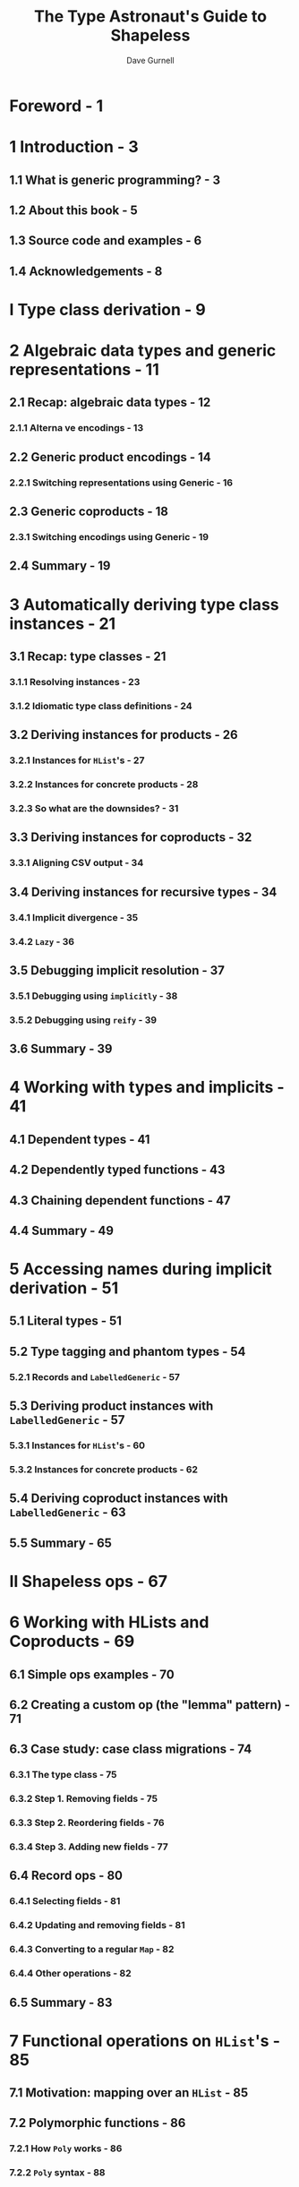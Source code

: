 #+TITLE: The Type Astronaut's Guide to Shapeless
#+AUTHOR: Dave Gurnell
#+FORWARD BY: Miles Sabin
#+COPYRIGHT: 2016 - April 2017
#+PUBLISHER: Underscore Consulting LLP, Brighton, UK.
#+STARTUP: entitiespretty

* Table of Contents                                      :TOC_4_org:noexport:
- [[Foreword - 1][Foreword - 1]]
- [[1 Introduction - 3][1 Introduction - 3]]
  - [[1.1 What is generic programming? - 3][1.1 What is generic programming? - 3]]
  - [[1.2 About this book - 5][1.2 About this book - 5]]
  - [[1.3 Source code and examples - 6][1.3 Source code and examples - 6]]
  - [[1.4 Acknowledgements - 8][1.4 Acknowledgements - 8]]
- [[I Type class derivation - 9][I Type class derivation - 9]]
- [[2 Algebraic data types and generic representations - 11][2 Algebraic data types and generic representations - 11]]
  - [[2.1 Recap: algebraic data types - 12][2.1 Recap: algebraic data types - 12]]
    - [[2.1.1 Alterna ve encodings - 13][2.1.1 Alterna ve encodings - 13]]
  - [[2.2 Generic product encodings - 14][2.2 Generic product encodings - 14]]
    - [[2.2.1 Switching representations using Generic - 16][2.2.1 Switching representations using Generic - 16]]
  - [[2.3 Generic coproducts - 18][2.3 Generic coproducts - 18]]
    - [[2.3.1 Switching encodings using Generic - 19][2.3.1 Switching encodings using Generic - 19]]
  - [[2.4 Summary - 19][2.4 Summary - 19]]
- [[3 Automatically deriving type class instances - 21][3 Automatically deriving type class instances - 21]]
  - [[3.1 Recap: type classes - 21][3.1 Recap: type classes - 21]]
    - [[3.1.1 Resolving instances - 23][3.1.1 Resolving instances - 23]]
    - [[3.1.2 Idiomatic type class definitions - 24][3.1.2 Idiomatic type class definitions - 24]]
  - [[3.2 Deriving instances for products - 26][3.2 Deriving instances for products - 26]]
    - [[3.2.1 Instances for ~HList~'s - 27][3.2.1 Instances for ~HList~'s - 27]]
    - [[3.2.2 Instances for concrete products - 28][3.2.2 Instances for concrete products - 28]]
    - [[3.2.3 So what are the downsides? - 31][3.2.3 So what are the downsides? - 31]]
  - [[3.3 Deriving instances for coproducts - 32][3.3 Deriving instances for coproducts - 32]]
    - [[3.3.1 Aligning CSV output - 34][3.3.1 Aligning CSV output - 34]]
  - [[3.4 Deriving instances for recursive types - 34][3.4 Deriving instances for recursive types - 34]]
    - [[3.4.1 Implicit divergence - 35][3.4.1 Implicit divergence - 35]]
    - [[3.4.2 ~Lazy~ - 36][3.4.2 ~Lazy~ - 36]]
  - [[3.5 Debugging implicit resolution - 37][3.5 Debugging implicit resolution - 37]]
    - [[3.5.1 Debugging using ~implicitly~ - 38][3.5.1 Debugging using ~implicitly~ - 38]]
    - [[3.5.2 Debugging using ~reify~ - 39][3.5.2 Debugging using ~reify~ - 39]]
  - [[3.6 Summary - 39][3.6 Summary - 39]]
- [[4 Working with types and implicits - 41][4 Working with types and implicits - 41]]
  - [[4.1 Dependent types - 41][4.1 Dependent types - 41]]
  - [[4.2 Dependently typed functions - 43][4.2 Dependently typed functions - 43]]
  - [[4.3 Chaining dependent functions - 47][4.3 Chaining dependent functions - 47]]
  - [[4.4 Summary - 49][4.4 Summary - 49]]
- [[5 Accessing names during implicit derivation - 51][5 Accessing names during implicit derivation - 51]]
  - [[5.1 Literal types - 51][5.1 Literal types - 51]]
  - [[5.2 Type tagging and phantom types - 54][5.2 Type tagging and phantom types - 54]]
    - [[5.2.1 Records and ~LabelledGeneric~ - 57][5.2.1 Records and ~LabelledGeneric~ - 57]]
  - [[5.3 Deriving product instances with ~LabelledGeneric~ - 57][5.3 Deriving product instances with ~LabelledGeneric~ - 57]]
    - [[5.3.1 Instances for ~HList~'s - 60][5.3.1 Instances for ~HList~'s - 60]]
    - [[5.3.2 Instances for concrete products - 62][5.3.2 Instances for concrete products - 62]]
  - [[5.4 Deriving coproduct instances with ~LabelledGeneric~ - 63][5.4 Deriving coproduct instances with ~LabelledGeneric~ - 63]]
  - [[5.5 Summary - 65][5.5 Summary - 65]]
- [[II Shapeless ops - 67][II Shapeless ops - 67]]
- [[6 Working with HLists and Coproducts - 69][6 Working with HLists and Coproducts - 69]]
  - [[6.1 Simple ops examples - 70][6.1 Simple ops examples - 70]]
  - [[6.2 Creating a custom op (the "lemma" pattern) - 71][6.2 Creating a custom op (the "lemma" pattern) - 71]]
  - [[6.3 Case study: case class migrations - 74][6.3 Case study: case class migrations - 74]]
    - [[6.3.1 The type class - 75][6.3.1 The type class - 75]]
    - [[6.3.2 Step 1. Removing fields - 75][6.3.2 Step 1. Removing fields - 75]]
    - [[6.3.3 Step 2. Reordering fields - 76][6.3.3 Step 2. Reordering fields - 76]]
    - [[6.3.4 Step 3. Adding new fields - 77][6.3.4 Step 3. Adding new fields - 77]]
  - [[6.4 Record ops - 80][6.4 Record ops - 80]]
    - [[6.4.1 Selecting fields - 81][6.4.1 Selecting fields - 81]]
    - [[6.4.2 Updating and removing fields - 81][6.4.2 Updating and removing fields - 81]]
    - [[6.4.3 Converting to a regular ~Map~ - 82][6.4.3 Converting to a regular ~Map~ - 82]]
    - [[6.4.4 Other operations - 82][6.4.4 Other operations - 82]]
  - [[6.5 Summary - 83][6.5 Summary - 83]]
- [[7 Functional operations on ~HList~'s - 85][7 Functional operations on ~HList~'s - 85]]
  - [[7.1 Motivation: mapping over an ~HList~ - 85][7.1 Motivation: mapping over an ~HList~ - 85]]
  - [[7.2 Polymorphic functions - 86][7.2 Polymorphic functions - 86]]
    - [[7.2.1 How ~Poly~ works - 86][7.2.1 How ~Poly~ works - 86]]
    - [[7.2.2 ~Poly~ syntax - 88][7.2.2 ~Poly~ syntax - 88]]
  - [[7.3 Mapping and flatMapping using ~Poly~ - 91][7.3 Mapping and flatMapping using ~Poly~ - 91]]
  - [[7.4 Folding using ~Poly~ - 93][7.4 Folding using ~Poly~ - 93]]
  - [[7.5 Defining type classes using ~Poly~ - 93][7.5 Defining type classes using ~Poly~ - 93]]
  - [[7.6 Summary - 95][7.6 Summary - 95]]
- [[8 Counting with types - 97][8 Counting with types - 97]]
  - [[8.1 Representing numbers as types - 97][8.1 Representing numbers as types - 97]]
  - [[8.2 Length of generic representations - 98][8.2 Length of generic representations - 98]]
  - [[8.3 Case study: random value generator - 100][8.3 Case study: random value generator - 100]]
    - [[8.3.1 Simple random values - 101][8.3.1 Simple random values - 101]]
    - [[8.3.2 Random products - 102][8.3.2 Random products - 102]]
    - [[8.3.3 Random coproducts - 102][8.3.3 Random coproducts - 102]]
  - [[8.4 Other opera ons involving ~Nat~ - 105][8.4 Other opera ons involving ~Nat~ - 105]]
  - [[8.5 Summary - 105][8.5 Summary - 105]]
- [[Prepare for launch! - 107][Prepare for launch! - 107]]

* Foreword - 1
* 1 Introduction - 3
** 1.1 What is generic programming? - 3
** 1.2 About this book - 5
** 1.3 Source code and examples - 6
** 1.4 Acknowledgements - 8

* I Type class derivation - 9
* 2 Algebraic data types and generic representations - 11
** 2.1 Recap: algebraic data types - 12
*** 2.1.1 Alterna ve encodings - 13

** 2.2 Generic product encodings - 14
*** 2.2.1 Switching representations using Generic - 16

** 2.3 Generic coproducts - 18
*** 2.3.1 Switching encodings using Generic - 19

** 2.4 Summary - 19

* 3 Automatically deriving type class instances - 21
** 3.1 Recap: type classes - 21
*** 3.1.1 Resolving instances - 23
*** 3.1.2 Idiomatic type class definitions - 24

** 3.2 Deriving instances for products - 26
*** 3.2.1 Instances for ~HList~'s - 27
*** 3.2.2 Instances for concrete products - 28
*** 3.2.3 So what are the downsides? - 31

** 3.3 Deriving instances for coproducts - 32
*** 3.3.1 Aligning CSV output - 34

** 3.4 Deriving instances for recursive types - 34
*** 3.4.1 Implicit divergence - 35
*** 3.4.2 ~Lazy~ - 36

** 3.5 Debugging implicit resolution - 37
*** 3.5.1 Debugging using ~implicitly~ - 38
*** 3.5.2 Debugging using ~reify~ - 39

** 3.6 Summary - 39

* 4 Working with types and implicits - 41
** 4.1 Dependent types - 41
** 4.2 Dependently typed functions - 43
** 4.3 Chaining dependent functions - 47
** 4.4 Summary - 49

* 5 Accessing names during implicit derivation - 51
** 5.1 Literal types - 51
** 5.2 Type tagging and phantom types - 54
*** 5.2.1 Records and ~LabelledGeneric~ - 57

** 5.3 Deriving product instances with ~LabelledGeneric~ - 57
*** 5.3.1 Instances for ~HList~'s - 60
*** 5.3.2 Instances for concrete products - 62

** 5.4 Deriving coproduct instances with ~LabelledGeneric~ - 63
** 5.5 Summary - 65

* II Shapeless ops - 67
* 6 Working with HLists and Coproducts - 69
** 6.1 Simple ops examples - 70
** 6.2 Creating a custom op (the "lemma" pattern) - 71
** 6.3 Case study: case class migrations - 74
*** 6.3.1 The type class - 75
*** 6.3.2 Step 1. Removing fields - 75
*** 6.3.3 Step 2. Reordering fields - 76
*** 6.3.4 Step 3. Adding new fields - 77

** 6.4 Record ops - 80
*** 6.4.1 Selecting fields - 81
*** 6.4.2 Updating and removing fields - 81
*** 6.4.3 Converting to a regular ~Map~ - 82
*** 6.4.4 Other operations - 82

** 6.5 Summary - 83

* 7 Functional operations on ~HList~'s - 85
** 7.1 Motivation: mapping over an ~HList~ - 85
** 7.2 Polymorphic functions - 86
*** 7.2.1 How ~Poly~ works - 86
*** 7.2.2 ~Poly~ syntax - 88

** 7.3 Mapping and flatMapping using ~Poly~ - 91
** 7.4 Folding using ~Poly~ - 93
** 7.5 Defining type classes using ~Poly~ - 93
** 7.6 Summary - 95

* 8 Counting with types - 97
** 8.1 Representing numbers as types - 97
** 8.2 Length of generic representations - 98
** 8.3 Case study: random value generator - 100
*** 8.3.1 Simple random values - 101
*** 8.3.2 Random products - 102
*** 8.3.3 Random coproducts - 102

** 8.4 Other opera ons involving ~Nat~ - 105
** 8.5 Summary - 105

* Prepare for launch! - 107

